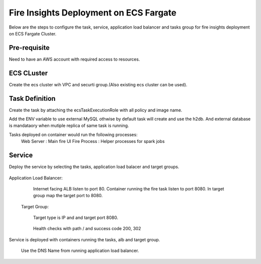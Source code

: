 Fire Insights Deployment on ECS Fargate
=======================================

Below are the steps to configure the task, service, application load balancer and tasks group for fire insights deployment on ECS Fargate Cluster.


Pre-requisite
--------

Need to have an AWS account with required access to resources.


ECS CLuster
----------

Create the ecs cluster wih VPC and securti group.(Also existing ecs cluster can be used).

.. figure:: ../../_assets/aws/ecs-fargate-sparkflows-deployment/ecs-cluster.png
   :alt: aws
   :width: 60%


Task Definition
--------------
Create the task by attaching the ecsTaskExecutionRole with all policy and image name.

Add the ENV variable to use external MySQL othwise by default task will create and use the h2db. And external database is mandataory when mutiple replica of same task is running.

Tasks deployed on container would run the following processes:
  Web Server : Main fire UI
  Fire Process : Helper processes for spark jobs


.. figure:: ../../_assets/aws/ecs-fargate-sparkflows-deployment/task-definition.png
   :alt: aws
   :width: 60%
   

Service
-------
Deploy the service by selecting the tasks, application load balacer and target groups.

.. figure:: ../../_assets/aws/ecs-fargate-sparkflows-deployment/ecs-service.png
   :alt: aws
   :width: 60%
   

Application Load Balancer:
   
   Internet facing ALB listen to port 80.
   Container running the fire task listen to port 8080.
   In target group map the target port to 8080.
   
   .. figure:: ../../_assets/aws/ecs-fargate-sparkflows-deployment/ecs-alb.png
      :alt: aws
      :width: 60%
   
 Target Group:
 
   Target type is IP and and target port 8080.
   
   .. figure:: ../../_assets/aws/ecs-fargate-sparkflows-deployment/ecs-tg-1.png
      :alt: aws
      :width: 60%
   

   Health checks with path / and success code 200, 302
  
   .. figure:: ../../_assets/aws/ecs-fargate-sparkflows-deployment/ecs-tg-2.png
      :alt: aws
      :width: 60%


Service is deployed with containers running the tasks, alb and target group.

   .. figure:: ../../_assets/aws/ecs-fargate-sparkflows-deployment/ecs-alb-1.png
      :alt: aws
      :width: 60%
      
  Use the DNS Name from running application load balancer.
  
  
  


